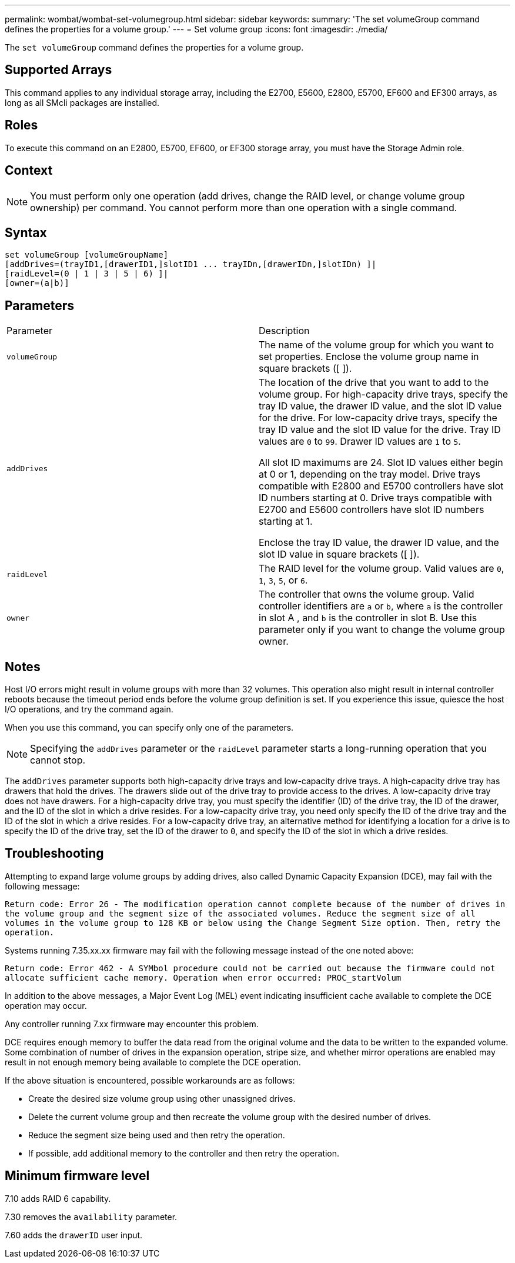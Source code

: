 ---
permalink: wombat/wombat-set-volumegroup.html
sidebar: sidebar
keywords: 
summary: 'The set volumeGroup command defines the properties for a volume group.'
---
= Set volume group
:icons: font
:imagesdir: ./media/

[.lead]
The `set volumeGroup` command defines the properties for a volume group.

== Supported Arrays

This command applies to any individual storage array, including the E2700, E5600, E2800, E5700, EF600 and EF300 arrays, as long as all SMcli packages are installed.

== Roles

To execute this command on an E2800, E5700, EF600, or EF300 storage array, you must have the Storage Admin role.

== Context

[NOTE]
====
You must perform only one operation (add drives, change the RAID level, or change volume group ownership) per command. You cannot perform more than one operation with a single command.
====

== Syntax

----
set volumeGroup [volumeGroupName]
[addDrives=(trayID1,[drawerID1,]slotID1 ... trayIDn,[drawerIDn,]slotIDn) ]|
[raidLevel=(0 | 1 | 3 | 5 | 6) ]|
[owner=(a|b)]
----

== Parameters

|===
| Parameter| Description
a|
`volumeGroup`
a|
The name of the volume group for which you want to set properties. Enclose the volume group name in square brackets ([ ]).
a|
`addDrives`

a|
The location of the drive that you want to add to the volume group. For high-capacity drive trays, specify the tray ID value, the drawer ID value, and the slot ID value for the drive. For low-capacity drive trays, specify the tray ID value and the slot ID value for the drive. Tray ID values are `0` to `99`. Drawer ID values are `1` to `5`.

All slot ID maximums are 24. Slot ID values either begin at 0 or 1, depending on the tray model. Drive trays compatible with E2800 and E5700 controllers have slot ID numbers starting at 0. Drive trays compatible with E2700 and E5600 controllers have slot ID numbers starting at 1.

Enclose the tray ID value, the drawer ID value, and the slot ID value in square brackets ([ ]).

a|
`raidLevel`

a|
The RAID level for the volume group. Valid values are `0`, `1`, `3`, `5`, or `6`.
a|
`owner`

a|
The controller that owns the volume group. Valid controller identifiers are `a` or `b`, where `a` is the controller in slot A , and `b` is the controller in slot B. Use this parameter only if you want to change the volume group owner.
|===

== Notes

Host I/O errors might result in volume groups with more than 32 volumes. This operation also might result in internal controller reboots because the timeout period ends before the volume group definition is set. If you experience this issue, quiesce the host I/O operations, and try the command again.

When you use this command, you can specify only one of the parameters.

[NOTE]
====
Specifying the `addDrives` parameter or the `raidLevel` parameter starts a long-running operation that you cannot stop.
====

The `addDrives` parameter supports both high-capacity drive trays and low-capacity drive trays. A high-capacity drive tray has drawers that hold the drives. The drawers slide out of the drive tray to provide access to the drives. A low-capacity drive tray does not have drawers. For a high-capacity drive tray, you must specify the identifier (ID) of the drive tray, the ID of the drawer, and the ID of the slot in which a drive resides. For a low-capacity drive tray, you need only specify the ID of the drive tray and the ID of the slot in which a drive resides. For a low-capacity drive tray, an alternative method for identifying a location for a drive is to specify the ID of the drive tray, set the ID of the drawer to `0`, and specify the ID of the slot in which a drive resides.

== Troubleshooting

Attempting to expand large volume groups by adding drives, also called Dynamic Capacity Expansion (DCE), may fail with the following message:

`Return code: Error 26 - The modification operation cannot complete because of the number of drives in the volume group and the segment size of the associated volumes. Reduce the segment size of all volumes in the volume group to 128 KB or below using the Change Segment Size option. Then, retry the operation.`

Systems running 7.35.xx.xx firmware may fail with the following message instead of the one noted above:

`Return code: Error 462 - A SYMbol procedure could not be carried out because the firmware could not allocate sufficient cache memory. Operation when error occurred: PROC_startVolum`

In addition to the above messages, a Major Event Log (MEL) event indicating insufficient cache available to complete the DCE operation may occur.

Any controller running 7.xx firmware may encounter this problem.

DCE requires enough memory to buffer the data read from the original volume and the data to be written to the expanded volume. Some combination of number of drives in the expansion operation, stripe size, and whether mirror operations are enabled may result in not enough memory being available to complete the DCE operation.

If the above situation is encountered, possible workarounds are as follows:

* Create the desired size volume group using other unassigned drives.
* Delete the current volume group and then recreate the volume group with the desired number of drives.
* Reduce the segment size being used and then retry the operation.
* If possible, add additional memory to the controller and then retry the operation.

== Minimum firmware level

7.10 adds RAID 6 capability.

7.30 removes the `availability` parameter.

7.60 adds the `drawerID` user input.
